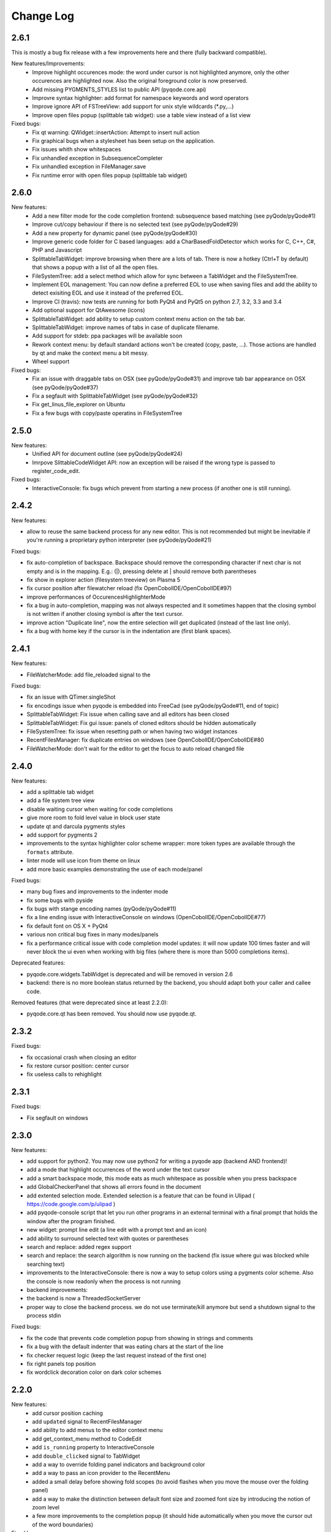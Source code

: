 Change Log
==========
2.6.1
-----

This is mostly a bug fix release with a few improvements here and there (fully backward compatible).

New features/Improvements:
    - Improve highlight occurences mode: the word under cursor is not highlighted anymore, only
      the other occurences are highlighted now. Also the original foreground color
      is now preserved.
    - Add missing PYGMENTS_STYLES list to public API (pyqode.core.api)
    - Improvre syntax highlighter: add format for namespace keywords and word operators
    - Improve ignore API of FSTreeView: add support for unix style wildcards (*.py,...)
    - Improve open files popup (splittable tab widget): use a table view instead of a list view

Fixed bugs:
    - Fix qt warning: QWidget::insertAction: Attempt to insert null action
    - Fix graphical bugs when a stylesheet has been setup on the application.
    - Fix issues whith show whitespaces
    - Fix unhandled exception in SubsequenceCompleter
    - Fix unhandled exception in FileManager.save
    - Fix runtime error with open files popup (splittable tab widget)

2.6.0
-----
New features:
    - Add a new filter mode for the code completion frontend: subsequence based
      matching (see pyQode/pyQode#1)
    - Improve cut/copy behaviour if there is no selected text (see pyQode/pyQode#29)
    - Add a new property for dynamic panel (see pyQode/pyQode#30)
    - Improve generic code folder for C based languages: add a
      CharBasedFoldDetector which works for C, C++, C#, PHP and Javascript
    - SplittableTabWidget: improve browsing when there are a lots of tab. There
      is now a hotkey (Ctrl+T by default) that shows a popup with a list of all
      the open files.
    - FileSystemTree: add a select method which allow for sync between a
      TabWidget and the FileSystemTree.
    - Implement EOL management: You can now define a preferred EOL to use when
      saving files and add the ability to detect exisiting EOL and use it
      instead of the preferred EOL.
    - Improve CI (travis): now tests are running for both PyQt4 and PyQt5
      on python 2.7, 3.2, 3.3 and 3.4
    - Add optional support for QtAwesome (icons)
    - SplittableTabWidget: add ability to setup custom context menu action on
      the tab bar.
    - SplittableTabWidget: improve names of tabs in case of duplicate filename.
    - Add support for stdeb: ppa packages will be available soon
    - Rework context menu: by default standard actions won't be created (copy,
      paste, ...). Those actions are handled by qt and make the context menu
      a bit messy.
    - Wheel support

Fixed bugs:
    - Fix an issue with draggable tabs on OSX (see pyQode/pyQode#31) and 
      improve tab bar appearance on OSX (see pyQode/pyQode#37)
    - Fix a segfault with SplittableTabWidget (see pyQode/pyQode#32)
    - Fix get_linus_file_explorer on Ubuntu
    - Fix a few bugs with copy/paste operatins in FileSystemTree

2.5.0
-----

New features:
    - Unified API for document outline (see pyQode/pyQode#24)
    - Imrpove SlittableCodeWidget API: now an exception will be raised if the wrong type
      is passed to register_code_edit.

Fixed bugs:
    - InteractiveConsole: fix bugs which prevent from starting a new process (if another one is still running).


2.4.2
-----
New features:

- allow to reuse the same backend process for any new editor. This is not recommended but
  might be inevitable if you're running a proprietary python interpreter (see pyQode/pyQode#21)


Fixed bugs:

- fix auto-completion of backspace. Backspace should remove the corresponding character if next
  char is not empty and is in the mapping.  E.g.: (|), pressing delete at | should remove both parentheses
- fix show in explorer action (filesystem treeview) on Plasma 5
- fix cursor position after filewatcher reload (fix OpenCobolIDE/OpenCobolIDE#97)
- improve performances of OccurencesHighlighterMode
- fix a bug in auto-completion, mapping was not always respected and it sometimes happen
  that the closing symbol is not written if another closing symbol is after the text cursor.
- improve action "Duplicate line", now the entire selection will get duplicated (instead of the last line only).
- fix a bug with home key if the cursor is in the indentation are (first blank spaces).

2.4.1
-----

New features:

- FileWatcherMode: add file_reloaded signal to the


Fixed bugs:

- fix an issue with QTimer.singleShot
- fix encodings issue when pyqode is embedded into FreeCad (see pyQode/pyQode#11, end of topic)
- SplittableTabWidget: Fix issue when calling save and all editors has been closed
- SplittableTabWidget: Fix gui issue: panels of cloned editors should be hidden automatically
- FileSystemTree: fix issue when resetting path or when having two widget instances
- RecentFilesManager: fix duplicate entries on windows (see OpenCobolIDE/OpenCobolIDE#80
- FileWatcherMode: don't wait for the editor to get the focus to auto reload changed file

2.4.0
-----

New features:

- add a splittable tab widget
- add a file system tree view
- disable waiting cursor when waiting for code completions
- give more room to fold level value in block user state
- update qt and darcula pygments styles
- add support for pygments 2
- improvements to the syntax highlighter color scheme wrapper: more token types
  are available through the ``formats`` attribute.
- linter mode will use icon from theme on linux
- add more basic examples demonstrating the use of each mode/panel

Fixed bugs:

- many bug fixes and improvements to the indenter mode
- fix some bugs with pyside
- fix bugs with stange encoding names (pyQode/pyQode#11)
- fix a line ending issue with InteractiveConsole on windows (OpenCobolIDE/OpenCobolIDE#77)
- fix default font on OS X + PyQt4
- various non critical bug fixes in many modes/panels
- fix a performance critical issue with code completion model updates: it will
  now update 100 times faster and will never block the ui even when working with
  big files (where there is more than 5000 completions items).

Deprecated features:

- pyqode.core.widgets.TabWidget is deprecated and will be removed in version
  2.6
- backend: there is no more boolean status returned by the backend, you should
  adapt both your caller and callee code.

Removed features (that were deprecated since at least 2.2.0):

- pyqode.core.qt has been removed. You should now use pyqode.qt.

2.3.2
-----

Fixed bugs:

- fix occasional crash when closing an editor
- fix restore cursor position: center cursor
- fix useless calls to rehighlight

2.3.1
-----

Fixed bugs:

- Fix segfault on windows

2.3.0
-----

New features:

- add support for python2. You may now use python2 for writing a pyqode
  app (backend AND frontend)!
- add a mode that highlight occurrences of the word under the text cursor
- add a smart backspace mode, this mode eats as much whitespace as possible
  when you press backspace
- add GlobalCheckerPanel that shows all errors found in the document
- add extented selection mode. Extended selection is a feature that can be
  found in Ulipad ( https://code.google.com/p/ulipad )
- add pyqode-console script that let you run other programs in an external
  terminal with a final prompt that holds the window after the program
  finished.
- new widget: prompt line edit (a line edit with a prompt text and an icon)
- add ability to surround selected text with quotes or parentheses
- search and replace: added regex support
- search and replace: the search algorithm is now running on the backend
  (fix issue where gui was blocked while searching text)
- improvements to the InteractiveConsole: there is now a way to setup
  colors using a pygments color scheme. Also the console is now readonly
  when the process is not running
- backend improvements:
- the backend is now a ThreadedSocketServer
- proper way to close the backend process. we do not use terminate/kill
  anymore but send a shutdown signal to the process stdin


Fixed bugs:

- fix the code that prevents code completion popup from showing in strings
  and comments
- fix a bug with the default indenter that was eating chars at the start
  of the line
- fix checker request logic (keep the last request instead of the first
  one)
- fix right panels top position
- fix wordclick decoration color on dark color schemes


2.2.0
-----

New features:
    - add cursor position caching
    - add ``updated`` signal to RecentFilesManager
    - add ability to add menus to the editor context menu
    - add get_context_menu method to CodeEdit
    - add ``is_running`` property to InteractiveConsole
    - add ``double_clicked`` signal to TabWidget
    - add a way to override folding panel indicators and background color
    - add a way to pass an icon provider to the RecentMenu
    - added a small delay before showing fold scopes (to avoid flashes when
      you move the mouse over the folding panel)
    - add a way to make the distinction between default font size and zoomed
      font size by introducing the notion of zoom level
    - a few more improvements to the completion popup (it should hide
      automatically when you move the cursor out of the word boundaries)

Fixed bugs:
    - fix confusing convention: now both line numbers and column numbers starts
      from 0
    - fix a few issues with code folding (corner cases such as indicator on
      first line not highlighted,...)
    - fix potential circular import with the cache module
    - fix caret line refresh when dynamically disabled/enabled
    - fix a visual bug where horizontal scroll-bars range is not correct
    - fix tooltip of folded block: ensure the block is still folded before
      showing the tooltip
    - fix background color when a stylesheet is used (especially when
      stylesheet is reset).

2.1.0
-----

New features:
   - new code folding API and panel
   - encodings API (panel, combo box, menu, dialog)
   - allow to use pygments styles for native highlighters
   - improved checker mode and syntax highlighter
   - new CheckerPanel made to draw the new checker mode messages. If you were
     using MarkerPanel to draw checker messages, you will have to replace it by
     CheckerPanel!
   - mimetype property for CodeEdit
   - optimized API for storing block user data (using a bitmask in block user
     state)
   - reworked editor context menu (add a way to add sub-menus)
   - improved code completion: show popup when typing inside an existing word
     and always collect completions at the start of the prefix (this gives a
     lot more suggestions).
   - add pre-made editors: TextCodeEdit and GenericCodeEdit

Fixed bugs:
    - wrong cursor position after duplicate line
    - empty save dialog for new files (without path)
    - fix style issue on KDE
    - fix some issues with frozen applications
    - fix a few bugs in the notepad example
    - fix a long standing issue in symbol matcher where the mode would
      match symbols that are inside string literals or comments. This greatly
      improves the python auto indent mode.

2.0.0
-----

New features/improvements:
    - PyQt5 support
    - Mac OSX support
    - new client/server API
    - simpler settings API
    - simpler modes/panels API
    - there is now a way to select the python interpreter used for the backend
      process
    - integrate widgets defined in pyqode.widgets (pyqode.widgets will be
      removed soon)
    - allow tab key to choose a completion
    - new pyqode specific pygments color schemes

Fixed bugs:
    - fix zombie backend process
    - fix unsupported pickle protocol
    - fix list of pygments style: all styles are now included, including plugins!

1.3.2
-----

Fixed bugs:
    - server port was not forwarded by server.start
    - fix issue with file watcher if editor has been deleted.

1.3.1
-----

Fixed bugs:
    - improve auto complete, many small bug fixes
    - fix infinite loop when saving an empty document
    - fix file watcher when filePath is None
    - fix a small bug with line panel where the last line was not
      highlighted as selected.

1.3.0
-----

New features:

    - case converter mode
    - improve go to line dialog


Fixed bugs:

    - fix bugs with replace all
    - Fix wrong behavious with auto completion
    - Fix a bug where it was not possible to select a code completion using ENTER
    - fix UnicodeEncodeError with python 2.7

1.2.0
-----

New features:
    - debian packages available on ppa:pyqode/stable and ppa:pyqode/unstable

Fixed bugs:

    - Code Completion does not trigger if there is a string or comment in the line
    - Fix filewatcher bug with deleted files
    - Fix filewatcher bug when user say no to file reload the first time
    - Fix syntax highlighter bugs with old PyQt libraries.


1.1.0
-----

New features:

  - Improve code completion process performances and reliability
  - Make QT_API case insensitive
  - Wrap settings and style properties with python properties
  - Allow user to start code completion server before a code editor instance is created.
  - New mode: AutoComplete mode
  - New mode: WordClickMode, append support for word under MOUSE cursor
  - New setting: autoSave on focus out

Fixed bugs:

  - Fix bug with subprocess intercomm (and improves performances)
  - Fix Document cleanup bugs


1.0.0
-----

The API has been completely rewritten. Here are the major changes

 * added support for python 3
 * added support for PyQt5
 * added support for Qt Designer plugins
 * morphed into a namespaces package
 * improved look and feel: native look and feel close to Qt Create
 * improved code completion, code folding,
 * improved performances (using multiprocessing heavily instead of multithreading)
 * complete documentation and examples
 * minimum travis ci integration (just to ensure pyqode remains importable for all supported interpreter/qt bingins, there is still no real test suite).

0.1.1
-----

Fixed bugs:
    - better code completion popup show/hide


0.1.0
-----

First release. Brings the following features:

 * syntax highlighting mode (using pygments)
 * code completion (static word list, from document words)
 * line number Panel
 * code folding Panel
 * markers Panel (to append breakpoints, bookmarks, errors,...)
 * right margin indicator mode
 * active line highlighting mode
 * editor zoom mode
 * find and replace Panel
 * text decorations (squiggle, box)
 * unicode support (specify encoding when you load your file)
 * styling (built-in white and dark styles + possibility to customize)
 * flexible framework to append custom panels/modes
 * auto indent mode(indentation level
